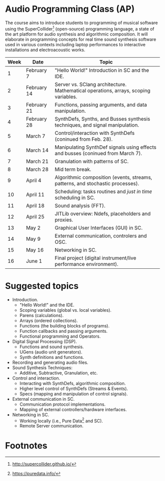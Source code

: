 * Audio Programming Class (AP)
  :PROPERTIES:
  :CUSTOM_ID: audio-programming-class-ap
  :END:

The course aims to introduce students to programming of musical software
using the SuperCollider[fn:2]
(open-source) programming language, a state of the art platform for
audio synthesis and algorithmic composition. It will elaborate in
programming concepts for real time sound synthesis software used in various
contexts including laptop performances to interactive installations and electroacoustic works.

| Week   | Date          | Topic                                                                                 |
|--------+---------------+---------------------------------------------------------------------------------------|
| 1      | February 7    | "Hello World!" Introduction in SC and the IDE.                                        |
| 2      | February 14   | Server vs. SClang architecture. Mathematical operations, arrays, scoping variables.   |
| 3      | February 21   | Functions, passing arguments, and data manipulation.                                  |
| 4      | February 28   | SynthDefs, Synths, and Busses synthesis techniques, and signal manipulation.          |
| 5      | March 7       | Control/interaction with SynthDefs (coninued from Feb. 28).                           |
| 6      | March 14      | Manipulating SynthDef signals using effects and busses (coninued from March 7).       |
| 7      | March 21      | Granulation with patterns of SC.                                                      |
| 8      | March 28      | Mid term break.                                                                       |
| 9      | April 4       | Algorithmic composition (events, streams, patterns, and stochastic processes).        |
| 10     | April 11      | Scheduling: tasks routines and /just in time/ scheduling in SC.                       |
| 11     | April 18      | Sound analysis (FFT).                                                                 |
| 12     | April 25      | JITLib overview: Ndefs, placeholders and proxies.                                     |
| 13     | May 2         | Graphical User Interfaces (GUI) in SC.                                                |
| 14     | May 9         | External communication, controlers and OSC.                                           |
| 15     | May 16        | Networking in SC.                                                                     |
| 16     | June 1        | Final project (digital instrument/live performance environment).                      |

* Suggested topics
- Introduction.
  - "Hello World!" and the IDE.
  - Scoping variables (global vs. local variables).
  - Parens (calculations).
  - Arrays (ordered collections).
  - Functions (the building blocks of programs).
  - Function callbacks and passing arguments.
  - Functional programming and Operators.
- Digital Signal Processing (DSP).
    - Functions and sound synthesis.
    - UGens (audio unit generators).
    - Synth definitions and functions.
- Recording and generating audio files.
- Sound Synthesis Techniques:
  - Additive, Subtractive, Granulation, etc.
- Control and interaction.
    - Interacting with SynthDefs, algorithmic composition.
    - Higher level control of SynthDefs (Streams & Events).
    - Specs (mapping and manipulation of control signals).
- External communication in SC.
    - Communication protocol implementations.
    - Mapping of external controllers/hardware interfaces.
- Networking in SC.
    - Working locally (i.e., Pure Data[fn:1] and SC).
    - Remote Server communication.

* Footnotes

[fn:1] https://puredata.info/

[fn:2] http://supercollider.github.io/
